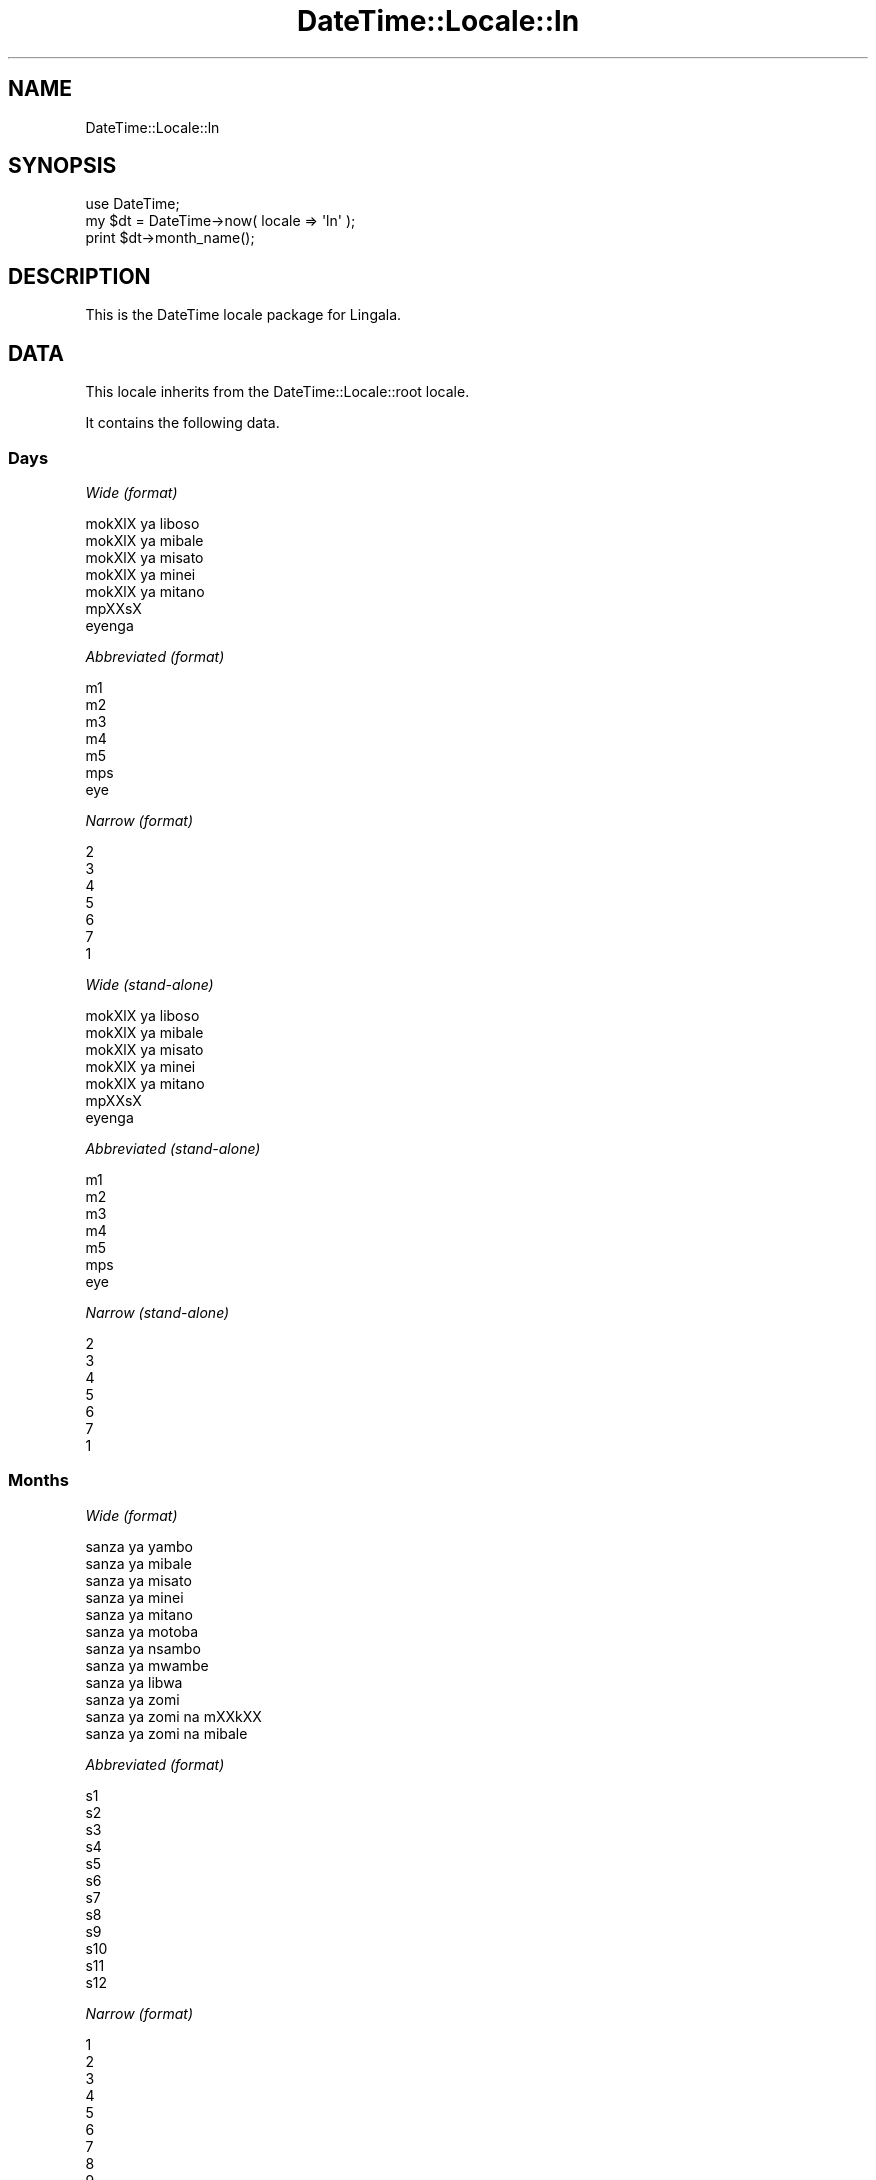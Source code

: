 .\" Automatically generated by Pod::Man 2.27 (Pod::Simple 3.28)
.\"
.\" Standard preamble:
.\" ========================================================================
.de Sp \" Vertical space (when we can't use .PP)
.if t .sp .5v
.if n .sp
..
.de Vb \" Begin verbatim text
.ft CW
.nf
.ne \\$1
..
.de Ve \" End verbatim text
.ft R
.fi
..
.\" Set up some character translations and predefined strings.  \*(-- will
.\" give an unbreakable dash, \*(PI will give pi, \*(L" will give a left
.\" double quote, and \*(R" will give a right double quote.  \*(C+ will
.\" give a nicer C++.  Capital omega is used to do unbreakable dashes and
.\" therefore won't be available.  \*(C` and \*(C' expand to `' in nroff,
.\" nothing in troff, for use with C<>.
.tr \(*W-
.ds C+ C\v'-.1v'\h'-1p'\s-2+\h'-1p'+\s0\v'.1v'\h'-1p'
.ie n \{\
.    ds -- \(*W-
.    ds PI pi
.    if (\n(.H=4u)&(1m=24u) .ds -- \(*W\h'-12u'\(*W\h'-12u'-\" diablo 10 pitch
.    if (\n(.H=4u)&(1m=20u) .ds -- \(*W\h'-12u'\(*W\h'-8u'-\"  diablo 12 pitch
.    ds L" ""
.    ds R" ""
.    ds C` ""
.    ds C' ""
'br\}
.el\{\
.    ds -- \|\(em\|
.    ds PI \(*p
.    ds L" ``
.    ds R" ''
.    ds C`
.    ds C'
'br\}
.\"
.\" Escape single quotes in literal strings from groff's Unicode transform.
.ie \n(.g .ds Aq \(aq
.el       .ds Aq '
.\"
.\" If the F register is turned on, we'll generate index entries on stderr for
.\" titles (.TH), headers (.SH), subsections (.SS), items (.Ip), and index
.\" entries marked with X<> in POD.  Of course, you'll have to process the
.\" output yourself in some meaningful fashion.
.\"
.\" Avoid warning from groff about undefined register 'F'.
.de IX
..
.nr rF 0
.if \n(.g .if rF .nr rF 1
.if (\n(rF:(\n(.g==0)) \{
.    if \nF \{
.        de IX
.        tm Index:\\$1\t\\n%\t"\\$2"
..
.        if !\nF==2 \{
.            nr % 0
.            nr F 2
.        \}
.    \}
.\}
.rr rF
.\"
.\" Accent mark definitions (@(#)ms.acc 1.5 88/02/08 SMI; from UCB 4.2).
.\" Fear.  Run.  Save yourself.  No user-serviceable parts.
.    \" fudge factors for nroff and troff
.if n \{\
.    ds #H 0
.    ds #V .8m
.    ds #F .3m
.    ds #[ \f1
.    ds #] \fP
.\}
.if t \{\
.    ds #H ((1u-(\\\\n(.fu%2u))*.13m)
.    ds #V .6m
.    ds #F 0
.    ds #[ \&
.    ds #] \&
.\}
.    \" simple accents for nroff and troff
.if n \{\
.    ds ' \&
.    ds ` \&
.    ds ^ \&
.    ds , \&
.    ds ~ ~
.    ds /
.\}
.if t \{\
.    ds ' \\k:\h'-(\\n(.wu*8/10-\*(#H)'\'\h"|\\n:u"
.    ds ` \\k:\h'-(\\n(.wu*8/10-\*(#H)'\`\h'|\\n:u'
.    ds ^ \\k:\h'-(\\n(.wu*10/11-\*(#H)'^\h'|\\n:u'
.    ds , \\k:\h'-(\\n(.wu*8/10)',\h'|\\n:u'
.    ds ~ \\k:\h'-(\\n(.wu-\*(#H-.1m)'~\h'|\\n:u'
.    ds / \\k:\h'-(\\n(.wu*8/10-\*(#H)'\z\(sl\h'|\\n:u'
.\}
.    \" troff and (daisy-wheel) nroff accents
.ds : \\k:\h'-(\\n(.wu*8/10-\*(#H+.1m+\*(#F)'\v'-\*(#V'\z.\h'.2m+\*(#F'.\h'|\\n:u'\v'\*(#V'
.ds 8 \h'\*(#H'\(*b\h'-\*(#H'
.ds o \\k:\h'-(\\n(.wu+\w'\(de'u-\*(#H)/2u'\v'-.3n'\*(#[\z\(de\v'.3n'\h'|\\n:u'\*(#]
.ds d- \h'\*(#H'\(pd\h'-\w'~'u'\v'-.25m'\f2\(hy\fP\v'.25m'\h'-\*(#H'
.ds D- D\\k:\h'-\w'D'u'\v'-.11m'\z\(hy\v'.11m'\h'|\\n:u'
.ds th \*(#[\v'.3m'\s+1I\s-1\v'-.3m'\h'-(\w'I'u*2/3)'\s-1o\s+1\*(#]
.ds Th \*(#[\s+2I\s-2\h'-\w'I'u*3/5'\v'-.3m'o\v'.3m'\*(#]
.ds ae a\h'-(\w'a'u*4/10)'e
.ds Ae A\h'-(\w'A'u*4/10)'E
.    \" corrections for vroff
.if v .ds ~ \\k:\h'-(\\n(.wu*9/10-\*(#H)'\s-2\u~\d\s+2\h'|\\n:u'
.if v .ds ^ \\k:\h'-(\\n(.wu*10/11-\*(#H)'\v'-.4m'^\v'.4m'\h'|\\n:u'
.    \" for low resolution devices (crt and lpr)
.if \n(.H>23 .if \n(.V>19 \
\{\
.    ds : e
.    ds 8 ss
.    ds o a
.    ds d- d\h'-1'\(ga
.    ds D- D\h'-1'\(hy
.    ds th \o'bp'
.    ds Th \o'LP'
.    ds ae ae
.    ds Ae AE
.\}
.rm #[ #] #H #V #F C
.\" ========================================================================
.\"
.IX Title "DateTime::Locale::ln 3"
.TH DateTime::Locale::ln 3 "2019-05-18" "perl v5.18.2" "User Contributed Perl Documentation"
.\" For nroff, turn off justification.  Always turn off hyphenation; it makes
.\" way too many mistakes in technical documents.
.if n .ad l
.nh
.SH "NAME"
DateTime::Locale::ln
.SH "SYNOPSIS"
.IX Header "SYNOPSIS"
.Vb 1
\&  use DateTime;
\&
\&  my $dt = DateTime\->now( locale => \*(Aqln\*(Aq );
\&  print $dt\->month_name();
.Ve
.SH "DESCRIPTION"
.IX Header "DESCRIPTION"
This is the DateTime locale package for Lingala.
.SH "DATA"
.IX Header "DATA"
This locale inherits from the DateTime::Locale::root locale.
.PP
It contains the following data.
.SS "Days"
.IX Subsection "Days"
\fIWide (format)\fR
.IX Subsection "Wide (format)"
.PP
.Vb 7
\&  mokXlX ya liboso\*'
\&  mokXlX ya mi\*'bale\*'
\&  mokXlX ya mi\*'sa\*'to
\&  mokXlX ya mi\*'ne\*'i
\&  mokXlX ya mi\*'ta\*'no
\&  mpXXsX
\&  eyenga
.Ve
.PP
\fIAbbreviated (format)\fR
.IX Subsection "Abbreviated (format)"
.PP
.Vb 7
\&  m1
\&  m2
\&  m3
\&  m4
\&  m5
\&  mps
\&  eye
.Ve
.PP
\fINarrow (format)\fR
.IX Subsection "Narrow (format)"
.PP
.Vb 7
\&  2
\&  3
\&  4
\&  5
\&  6
\&  7
\&  1
.Ve
.PP
\fIWide (stand-alone)\fR
.IX Subsection "Wide (stand-alone)"
.PP
.Vb 7
\&  mokXlX ya liboso\*'
\&  mokXlX ya mi\*'bale\*'
\&  mokXlX ya mi\*'sa\*'to
\&  mokXlX ya mi\*'ne\*'i
\&  mokXlX ya mi\*'ta\*'no
\&  mpXXsX
\&  eyenga
.Ve
.PP
\fIAbbreviated (stand-alone)\fR
.IX Subsection "Abbreviated (stand-alone)"
.PP
.Vb 7
\&  m1
\&  m2
\&  m3
\&  m4
\&  m5
\&  mps
\&  eye
.Ve
.PP
\fINarrow (stand-alone)\fR
.IX Subsection "Narrow (stand-alone)"
.PP
.Vb 7
\&  2
\&  3
\&  4
\&  5
\&  6
\&  7
\&  1
.Ve
.SS "Months"
.IX Subsection "Months"
\fIWide (format)\fR
.IX Subsection "Wide (format)"
.PP
.Vb 12
\&  sa\*'nza\*' ya yambo
\&  sa\*'nza\*' ya mi\*'bale\*'
\&  sa\*'nza\*' ya mi\*'sa\*'to
\&  sa\*'nza\*' ya mi\*'nei
\&  sa\*'nza\*' ya mi\*'ta\*'no
\&  sa\*'nza\*' ya moto\*'ba\*'
\&  sa\*'nza\*' ya nsambo
\&  sa\*'nza\*' ya mwambe
\&  sa\*'nza\*' ya libwa
\&  sa\*'nza\*' ya zo\*'mi
\&  sa\*'nza\*' ya zo\*'mi na mXXkXX
\&  sa\*'nza\*' ya zo\*'mi na mi\*'bale\*'
.Ve
.PP
\fIAbbreviated (format)\fR
.IX Subsection "Abbreviated (format)"
.PP
.Vb 12
\&  s1
\&  s2
\&  s3
\&  s4
\&  s5
\&  s6
\&  s7
\&  s8
\&  s9
\&  s10
\&  s11
\&  s12
.Ve
.PP
\fINarrow (format)\fR
.IX Subsection "Narrow (format)"
.PP
.Vb 12
\&  1
\&  2
\&  3
\&  4
\&  5
\&  6
\&  7
\&  8
\&  9
\&  10
\&  11
\&  12
.Ve
.PP
\fIWide (stand-alone)\fR
.IX Subsection "Wide (stand-alone)"
.PP
.Vb 12
\&  sa\*'nza\*' ya yambo
\&  sa\*'nza\*' ya mi\*'bale\*'
\&  sa\*'nza\*' ya mi\*'sa\*'to
\&  sa\*'nza\*' ya mi\*'nei
\&  sa\*'nza\*' ya mi\*'ta\*'no
\&  sa\*'nza\*' ya moto\*'ba\*'
\&  sa\*'nza\*' ya nsambo
\&  sa\*'nza\*' ya mwambe
\&  sa\*'nza\*' ya libwa
\&  sa\*'nza\*' ya zo\*'mi
\&  sa\*'nza\*' ya zo\*'mi na mXXkXX
\&  sa\*'nza\*' ya zo\*'mi na mi\*'bale\*'
.Ve
.PP
\fIAbbreviated (stand-alone)\fR
.IX Subsection "Abbreviated (stand-alone)"
.PP
.Vb 12
\&  s1
\&  s2
\&  s3
\&  s4
\&  s5
\&  s6
\&  s7
\&  s8
\&  s9
\&  s10
\&  s11
\&  s12
.Ve
.PP
\fINarrow (stand-alone)\fR
.IX Subsection "Narrow (stand-alone)"
.PP
.Vb 12
\&  1
\&  2
\&  3
\&  4
\&  5
\&  6
\&  7
\&  8
\&  9
\&  10
\&  11
\&  12
.Ve
.SS "Quarters"
.IX Subsection "Quarters"
\fIWide (format)\fR
.IX Subsection "Wide (format)"
.PP
.Vb 4
\&  sa\*'nza\*' mi\*'sa\*'to ya yambo
\&  sa\*'nza\*' mi\*'sa\*'to ya mi\*'bale\*'
\&  sa\*'nza\*' mi\*'sa\*'to ya mi\*'sa\*'to
\&  sa\*'nza\*' mi\*'sa\*'to ya mi\*'nei
.Ve
.PP
\fIAbbreviated (format)\fR
.IX Subsection "Abbreviated (format)"
.PP
.Vb 4
\&  SM1
\&  SM2
\&  SM3
\&  SM4
.Ve
.PP
\fINarrow (format)\fR
.IX Subsection "Narrow (format)"
.PP
.Vb 4
\&  1
\&  2
\&  3
\&  4
.Ve
.PP
\fIWide (stand-alone)\fR
.IX Subsection "Wide (stand-alone)"
.PP
.Vb 4
\&  sa\*'nza\*' mi\*'sa\*'to ya yambo
\&  sa\*'nza\*' mi\*'sa\*'to ya mi\*'bale\*'
\&  sa\*'nza\*' mi\*'sa\*'to ya mi\*'sa\*'to
\&  sa\*'nza\*' mi\*'sa\*'to ya mi\*'nei
.Ve
.PP
\fIAbbreviated (stand-alone)\fR
.IX Subsection "Abbreviated (stand-alone)"
.PP
.Vb 4
\&  SM1
\&  SM2
\&  SM3
\&  SM4
.Ve
.PP
\fINarrow (stand-alone)\fR
.IX Subsection "Narrow (stand-alone)"
.PP
.Vb 4
\&  1
\&  2
\&  3
\&  4
.Ve
.SS "Eras"
.IX Subsection "Eras"
\fIWide\fR
.IX Subsection "Wide"
.PP
.Vb 2
\&  liboso\*' ya Y.\-K.
\&  nsima ya Y.\-K.
.Ve
.PP
\fIAbbreviated\fR
.IX Subsection "Abbreviated"
.PP
.Vb 2
\&  liboso\*' ya Y.\-K.
\&  nsima ya Y.\-K.
.Ve
.PP
\fINarrow\fR
.IX Subsection "Narrow"
.PP
.Vb 2
\&  liboso\*' ya Y.\-K.
\&  nsima ya Y.\-K.
.Ve
.SS "Date Formats"
.IX Subsection "Date Formats"
\fIFull\fR
.IX Subsection "Full"
.PP
.Vb 3
\&   2008\-02\-05T18:30:30 = mokXlX ya mi\*'bale\*', 2008 sa\*'nza\*' ya mi\*'bale\*' 05
\&   1995\-12\-22T09:05:02 = mokXlX ya mi\*'ta\*'no, 1995 sa\*'nza\*' ya zo\*'mi na mi\*'bale\*' 22
\&  \-0010\-09\-15T04:44:23 = mpXXsX, \-10 sa\*'nza\*' ya libwa 15
.Ve
.PP
\fILong\fR
.IX Subsection "Long"
.PP
.Vb 3
\&   2008\-02\-05T18:30:30 = 2008 sa\*'nza\*' ya mi\*'bale\*' 5
\&   1995\-12\-22T09:05:02 = 1995 sa\*'nza\*' ya zo\*'mi na mi\*'bale\*' 22
\&  \-0010\-09\-15T04:44:23 = \-10 sa\*'nza\*' ya libwa 15
.Ve
.PP
\fIMedium\fR
.IX Subsection "Medium"
.PP
.Vb 3
\&   2008\-02\-05T18:30:30 = 2008 s2 5
\&   1995\-12\-22T09:05:02 = 1995 s12 22
\&  \-0010\-09\-15T04:44:23 = \-10 s9 15
.Ve
.PP
\fIShort\fR
.IX Subsection "Short"
.PP
.Vb 3
\&   2008\-02\-05T18:30:30 = 08/02/05
\&   1995\-12\-22T09:05:02 = 95/12/22
\&  \-0010\-09\-15T04:44:23 = \-10/09/15
.Ve
.PP
\fIDefault\fR
.IX Subsection "Default"
.PP
.Vb 3
\&   2008\-02\-05T18:30:30 = 2008 s2 5
\&   1995\-12\-22T09:05:02 = 1995 s12 22
\&  \-0010\-09\-15T04:44:23 = \-10 s9 15
.Ve
.SS "Time Formats"
.IX Subsection "Time Formats"
\fIFull\fR
.IX Subsection "Full"
.PP
.Vb 3
\&   2008\-02\-05T18:30:30 = 18:30:30 UTC
\&   1995\-12\-22T09:05:02 = 09:05:02 UTC
\&  \-0010\-09\-15T04:44:23 = 04:44:23 UTC
.Ve
.PP
\fILong\fR
.IX Subsection "Long"
.PP
.Vb 3
\&   2008\-02\-05T18:30:30 = 18:30:30 UTC
\&   1995\-12\-22T09:05:02 = 09:05:02 UTC
\&  \-0010\-09\-15T04:44:23 = 04:44:23 UTC
.Ve
.PP
\fIMedium\fR
.IX Subsection "Medium"
.PP
.Vb 3
\&   2008\-02\-05T18:30:30 = 18:30:30
\&   1995\-12\-22T09:05:02 = 09:05:02
\&  \-0010\-09\-15T04:44:23 = 04:44:23
.Ve
.PP
\fIShort\fR
.IX Subsection "Short"
.PP
.Vb 3
\&   2008\-02\-05T18:30:30 = 18:30
\&   1995\-12\-22T09:05:02 = 09:05
\&  \-0010\-09\-15T04:44:23 = 04:44
.Ve
.PP
\fIDefault\fR
.IX Subsection "Default"
.PP
.Vb 3
\&   2008\-02\-05T18:30:30 = 18:30:30
\&   1995\-12\-22T09:05:02 = 09:05:02
\&  \-0010\-09\-15T04:44:23 = 04:44:23
.Ve
.SS "Datetime Formats"
.IX Subsection "Datetime Formats"
\fIFull\fR
.IX Subsection "Full"
.PP
.Vb 3
\&   2008\-02\-05T18:30:30 = mokXlX ya mi\*'bale\*', 2008 sa\*'nza\*' ya mi\*'bale\*' 05 18:30:30 UTC
\&   1995\-12\-22T09:05:02 = mokXlX ya mi\*'ta\*'no, 1995 sa\*'nza\*' ya zo\*'mi na mi\*'bale\*' 22 09:05:02 UTC
\&  \-0010\-09\-15T04:44:23 = mpXXsX, \-10 sa\*'nza\*' ya libwa 15 04:44:23 UTC
.Ve
.PP
\fILong\fR
.IX Subsection "Long"
.PP
.Vb 3
\&   2008\-02\-05T18:30:30 = 2008 sa\*'nza\*' ya mi\*'bale\*' 5 18:30:30 UTC
\&   1995\-12\-22T09:05:02 = 1995 sa\*'nza\*' ya zo\*'mi na mi\*'bale\*' 22 09:05:02 UTC
\&  \-0010\-09\-15T04:44:23 = \-10 sa\*'nza\*' ya libwa 15 04:44:23 UTC
.Ve
.PP
\fIMedium\fR
.IX Subsection "Medium"
.PP
.Vb 3
\&   2008\-02\-05T18:30:30 = 2008 s2 5 18:30:30
\&   1995\-12\-22T09:05:02 = 1995 s12 22 09:05:02
\&  \-0010\-09\-15T04:44:23 = \-10 s9 15 04:44:23
.Ve
.PP
\fIShort\fR
.IX Subsection "Short"
.PP
.Vb 3
\&   2008\-02\-05T18:30:30 = 08/02/05 18:30
\&   1995\-12\-22T09:05:02 = 95/12/22 09:05
\&  \-0010\-09\-15T04:44:23 = \-10/09/15 04:44
.Ve
.PP
\fIDefault\fR
.IX Subsection "Default"
.PP
.Vb 3
\&   2008\-02\-05T18:30:30 = 2008 s2 5 18:30:30
\&   1995\-12\-22T09:05:02 = 1995 s12 22 09:05:02
\&  \-0010\-09\-15T04:44:23 = \-10 s9 15 04:44:23
.Ve
.SS "Available Formats"
.IX Subsection "Available Formats"
\fId (d)\fR
.IX Subsection "d (d)"
.PP
.Vb 3
\&   2008\-02\-05T18:30:30 = 5
\&   1995\-12\-22T09:05:02 = 22
\&  \-0010\-09\-15T04:44:23 = 15
.Ve
.PP
\fIEEEd (d \s-1EEE\s0)\fR
.IX Subsection "EEEd (d EEE)"
.PP
.Vb 3
\&   2008\-02\-05T18:30:30 = 5 m2
\&   1995\-12\-22T09:05:02 = 22 m5
\&  \-0010\-09\-15T04:44:23 = 15 mps
.Ve
.PP
\fIHm (H:mm)\fR
.IX Subsection "Hm (H:mm)"
.PP
.Vb 3
\&   2008\-02\-05T18:30:30 = 18:30
\&   1995\-12\-22T09:05:02 = 9:05
\&  \-0010\-09\-15T04:44:23 = 4:44
.Ve
.PP
\fIhm (h:mm a)\fR
.IX Subsection "hm (h:mm a)"
.PP
.Vb 3
\&   2008\-02\-05T18:30:30 = 6:30 PM
\&   1995\-12\-22T09:05:02 = 9:05 AM
\&  \-0010\-09\-15T04:44:23 = 4:44 AM
.Ve
.PP
\fIHms (H:mm:ss)\fR
.IX Subsection "Hms (H:mm:ss)"
.PP
.Vb 3
\&   2008\-02\-05T18:30:30 = 18:30:30
\&   1995\-12\-22T09:05:02 = 9:05:02
\&  \-0010\-09\-15T04:44:23 = 4:44:23
.Ve
.PP
\fIhms (h:mm:ss a)\fR
.IX Subsection "hms (h:mm:ss a)"
.PP
.Vb 3
\&   2008\-02\-05T18:30:30 = 6:30:30 PM
\&   1995\-12\-22T09:05:02 = 9:05:02 AM
\&  \-0010\-09\-15T04:44:23 = 4:44:23 AM
.Ve
.PP
\fIM (L)\fR
.IX Subsection "M (L)"
.PP
.Vb 3
\&   2008\-02\-05T18:30:30 = 2
\&   1995\-12\-22T09:05:02 = 12
\&  \-0010\-09\-15T04:44:23 = 9
.Ve
.PP
\fIMd (M\-d)\fR
.IX Subsection "Md (M-d)"
.PP
.Vb 3
\&   2008\-02\-05T18:30:30 = 2\-5
\&   1995\-12\-22T09:05:02 = 12\-22
\&  \-0010\-09\-15T04:44:23 = 9\-15
.Ve
.PP
\fIMEd (E, M\-d)\fR
.IX Subsection "MEd (E, M-d)"
.PP
.Vb 3
\&   2008\-02\-05T18:30:30 = m2, 2\-5
\&   1995\-12\-22T09:05:02 = m5, 12\-22
\&  \-0010\-09\-15T04:44:23 = mps, 9\-15
.Ve
.PP
\fI\s-1MMM \s0(\s-1LLL\s0)\fR
.IX Subsection "MMM (LLL)"
.PP
.Vb 3
\&   2008\-02\-05T18:30:30 = s2
\&   1995\-12\-22T09:05:02 = s12
\&  \-0010\-09\-15T04:44:23 = s9
.Ve
.PP
\fIMMMd (\s-1MMM\s0 d)\fR
.IX Subsection "MMMd (MMM d)"
.PP
.Vb 3
\&   2008\-02\-05T18:30:30 = s2 5
\&   1995\-12\-22T09:05:02 = s12 22
\&  \-0010\-09\-15T04:44:23 = s9 15
.Ve
.PP
\fIMMMEd (E \s-1MMM\s0 d)\fR
.IX Subsection "MMMEd (E MMM d)"
.PP
.Vb 3
\&   2008\-02\-05T18:30:30 = m2 s2 5
\&   1995\-12\-22T09:05:02 = m5 s12 22
\&  \-0010\-09\-15T04:44:23 = mps s9 15
.Ve
.PP
\fIMMMMd (\s-1MMMM\s0 d)\fR
.IX Subsection "MMMMd (MMMM d)"
.PP
.Vb 3
\&   2008\-02\-05T18:30:30 = sa\*'nza\*' ya mi\*'bale\*' 5
\&   1995\-12\-22T09:05:02 = sa\*'nza\*' ya zo\*'mi na mi\*'bale\*' 22
\&  \-0010\-09\-15T04:44:23 = sa\*'nza\*' ya libwa 15
.Ve
.PP
\fIMMMMEd (E \s-1MMMM\s0 d)\fR
.IX Subsection "MMMMEd (E MMMM d)"
.PP
.Vb 3
\&   2008\-02\-05T18:30:30 = m2 sa\*'nza\*' ya mi\*'bale\*' 5
\&   1995\-12\-22T09:05:02 = m5 sa\*'nza\*' ya zo\*'mi na mi\*'bale\*' 22
\&  \-0010\-09\-15T04:44:23 = mps sa\*'nza\*' ya libwa 15
.Ve
.PP
\fIms (mm:ss)\fR
.IX Subsection "ms (mm:ss)"
.PP
.Vb 3
\&   2008\-02\-05T18:30:30 = 30:30
\&   1995\-12\-22T09:05:02 = 05:02
\&  \-0010\-09\-15T04:44:23 = 44:23
.Ve
.PP
\fIy (y)\fR
.IX Subsection "y (y)"
.PP
.Vb 3
\&   2008\-02\-05T18:30:30 = 2008
\&   1995\-12\-22T09:05:02 = 1995
\&  \-0010\-09\-15T04:44:23 = \-10
.Ve
.PP
\fIyM (y\-M)\fR
.IX Subsection "yM (y-M)"
.PP
.Vb 3
\&   2008\-02\-05T18:30:30 = 2008\-2
\&   1995\-12\-22T09:05:02 = 1995\-12
\&  \-0010\-09\-15T04:44:23 = \-10\-9
.Ve
.PP
\fIyMEd (\s-1EEE,\s0 y\-M-d)\fR
.IX Subsection "yMEd (EEE, y-M-d)"
.PP
.Vb 3
\&   2008\-02\-05T18:30:30 = m2, 2008\-2\-5
\&   1995\-12\-22T09:05:02 = m5, 1995\-12\-22
\&  \-0010\-09\-15T04:44:23 = mps, \-10\-9\-15
.Ve
.PP
\fIyMMM (y \s-1MMM\s0)\fR
.IX Subsection "yMMM (y MMM)"
.PP
.Vb 3
\&   2008\-02\-05T18:30:30 = 2008 s2
\&   1995\-12\-22T09:05:02 = 1995 s12
\&  \-0010\-09\-15T04:44:23 = \-10 s9
.Ve
.PP
\fIyMMMEd (\s-1EEE,\s0 y \s-1MMM\s0 d)\fR
.IX Subsection "yMMMEd (EEE, y MMM d)"
.PP
.Vb 3
\&   2008\-02\-05T18:30:30 = m2, 2008 s2 5
\&   1995\-12\-22T09:05:02 = m5, 1995 s12 22
\&  \-0010\-09\-15T04:44:23 = mps, \-10 s9 15
.Ve
.PP
\fIyMMMM (y \s-1MMMM\s0)\fR
.IX Subsection "yMMMM (y MMMM)"
.PP
.Vb 3
\&   2008\-02\-05T18:30:30 = 2008 sa\*'nza\*' ya mi\*'bale\*'
\&   1995\-12\-22T09:05:02 = 1995 sa\*'nza\*' ya zo\*'mi na mi\*'bale\*'
\&  \-0010\-09\-15T04:44:23 = \-10 sa\*'nza\*' ya libwa
.Ve
.PP
\fIyQ (y Q)\fR
.IX Subsection "yQ (y Q)"
.PP
.Vb 3
\&   2008\-02\-05T18:30:30 = 2008 1
\&   1995\-12\-22T09:05:02 = 1995 4
\&  \-0010\-09\-15T04:44:23 = \-10 3
.Ve
.PP
\fIyQQQ (y \s-1QQQ\s0)\fR
.IX Subsection "yQQQ (y QQQ)"
.PP
.Vb 3
\&   2008\-02\-05T18:30:30 = 2008 SM1
\&   1995\-12\-22T09:05:02 = 1995 SM4
\&  \-0010\-09\-15T04:44:23 = \-10 SM3
.Ve
.PP
\fIyyQ (Q yy)\fR
.IX Subsection "yyQ (Q yy)"
.PP
.Vb 3
\&   2008\-02\-05T18:30:30 = 1 08
\&   1995\-12\-22T09:05:02 = 4 95
\&  \-0010\-09\-15T04:44:23 = 3 \-10
.Ve
.SS "Miscellaneous"
.IX Subsection "Miscellaneous"
\fIPrefers 24 hour time?\fR
.IX Subsection "Prefers 24 hour time?"
.PP
Yes
.PP
\fILocal first day of the week\fR
.IX Subsection "Local first day of the week"
.PP
mokXlX ya liboso\*'
.SH "SUPPORT"
.IX Header "SUPPORT"
See DateTime::Locale.
.SH "AUTHOR"
.IX Header "AUTHOR"
Dave Rolsky <autarch@urth.org>
.SH "COPYRIGHT"
.IX Header "COPYRIGHT"
Copyright (c) 2008 David Rolsky. All rights reserved. This program is
free software; you can redistribute it and/or modify it under the same
terms as Perl itself.
.PP
This module was generated from data provided by the \s-1CLDR\s0 project, see
the \s-1LICENSE\s0.cldr in this distribution for details on the \s-1CLDR\s0 data's
license.
